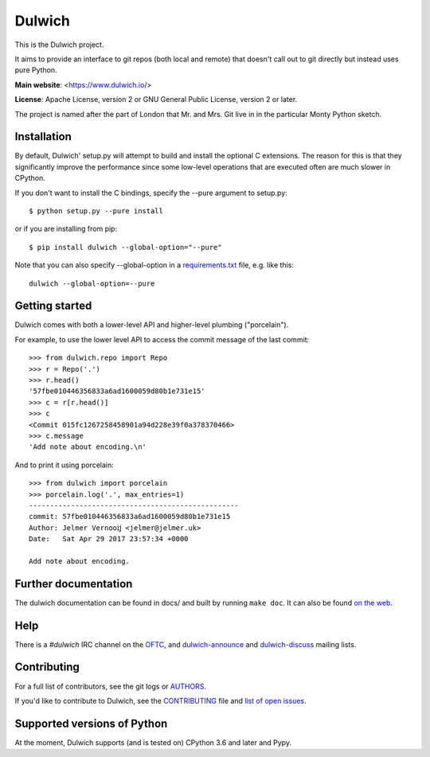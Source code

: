 Dulwich
=======

This is the Dulwich project.

It aims to provide an interface to git repos (both local and remote) that
doesn't call out to git directly but instead uses pure Python.

**Main website**: <https://www.dulwich.io/>

**License**: Apache License, version 2 or GNU General Public License, version 2 or later.

The project is named after the part of London that Mr. and Mrs. Git live in
in the particular Monty Python sketch.

Installation
------------

By default, Dulwich' setup.py will attempt to build and install the optional C
extensions. The reason for this is that they significantly improve the performance
since some low-level operations that are executed often are much slower in CPython.

If you don't want to install the C bindings, specify the --pure argument to setup.py::

    $ python setup.py --pure install

or if you are installing from pip::

    $ pip install dulwich --global-option="--pure"

Note that you can also specify --global-option in a
`requirements.txt <https://pip.pypa.io/en/stable/reference/pip_install/#requirement-specifiers>`_
file, e.g. like this::

    dulwich --global-option=--pure

Getting started
---------------

Dulwich comes with both a lower-level API and higher-level plumbing ("porcelain").

For example, to use the lower level API to access the commit message of the
last commit::

    >>> from dulwich.repo import Repo
    >>> r = Repo('.')
    >>> r.head()
    '57fbe010446356833a6ad1600059d80b1e731e15'
    >>> c = r[r.head()]
    >>> c
    <Commit 015fc1267258458901a94d228e39f0a378370466>
    >>> c.message
    'Add note about encoding.\n'

And to print it using porcelain::

    >>> from dulwich import porcelain
    >>> porcelain.log('.', max_entries=1)
    --------------------------------------------------
    commit: 57fbe010446356833a6ad1600059d80b1e731e15
    Author: Jelmer Vernooĳ <jelmer@jelmer.uk>
    Date:   Sat Apr 29 2017 23:57:34 +0000

    Add note about encoding.

Further documentation
---------------------

The dulwich documentation can be found in docs/ and built by running ``make
doc``. It can also be found `on the web <https://www.dulwich.io/docs/>`_.

Help
----

There is a *#dulwich* IRC channel on the `OFTC <https://www.oftc.net/>`_, and
`dulwich-announce <https://groups.google.com/forum/#!forum/dulwich-announce>`_
and `dulwich-discuss <https://groups.google.com/forum/#!forum/dulwich-discuss>`_
mailing lists.

Contributing
------------

For a full list of contributors, see the git logs or `AUTHORS <AUTHORS>`_.

If you'd like to contribute to Dulwich, see the `CONTRIBUTING <CONTRIBUTING.rst>`_
file and `list of open issues <https://github.com/dulwich/dulwich/issues>`_.

Supported versions of Python
----------------------------

At the moment, Dulwich supports (and is tested on) CPython 3.6 and later and
Pypy.
